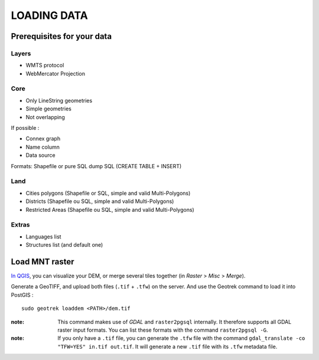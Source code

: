 .. _loading-data-section:

============
LOADING DATA
============


Prerequisites for your data
---------------------------

Layers
~~~~~~

* WMTS protocol
* WebMercator Projection

Core
~~~~

* Only LineString geometries
* Simple geometries
* Not overlapping

If possible :

* Connex graph
* Name column
* Data source

Formats: Shapefile or pure SQL dump SQL (CREATE TABLE + INSERT)


Land
~~~~

* Cities polygons (Shapefile or SQL, simple and valid Multi-Polygons)
* Districts (Shapefile ou SQL, simple and valid Multi-Polygons)
* Restricted Areas (Shapefile ou SQL, simple and valid Multi-Polygons)

Extras
~~~~~~

* Languages list
* Structures list (and default one)


Load MNT raster
---------------

`In QGIS <http://docs.qgis.org/latest/en/docs/training_manual/processing/cutting_merging.html>`_,
you can visualize your DEM, or merge several tiles together (in *Raster* > *Misc* > *Merge*).

Generate a GeoTIFF, and upload both files (``.tif`` + ``.tfw``) on the server.
And use the Geotrek command to load it into PostGIS :


::

    sudo geotrek loaddem <PATH>/dem.tif


:note:

    This command makes use of *GDAL* and ``raster2pgsql`` internally. It
    therefore supports all GDAL raster input formats. You can list these formats
    with the command ``raster2pgsql -G``.
    
:note:

    If you only have a ``.tif`` file, you can generate the ``.tfw`` file with the command ``gdal_translate -co "TFW=YES" in.tif out.tif``. It will generate a new ``.tif`` file with its ``.tfw`` metadata file.
